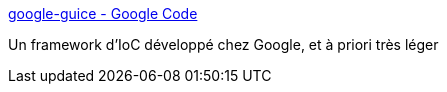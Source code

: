 :jbake-type: post
:jbake-status: published
:jbake-title: google-guice - Google Code
:jbake-tags: développement,java,library,programming,software,ioc,freeware,open-source,_mois_avr.,_année_2007
:jbake-date: 2007-04-05
:jbake-depth: ../
:jbake-uri: shaarli/1175780466000.adoc
:jbake-source: https://nicolas-delsaux.hd.free.fr/Shaarli?searchterm=http%3A%2F%2Fcode.google.com%2Fp%2Fgoogle-guice%2F&searchtags=d%C3%A9veloppement+java+library+programming+software+ioc+freeware+open-source+_mois_avr.+_ann%C3%A9e_2007
:jbake-style: shaarli

http://code.google.com/p/google-guice/[google-guice - Google Code]

Un framework d'IoC développé chez Google, et à priori très léger
